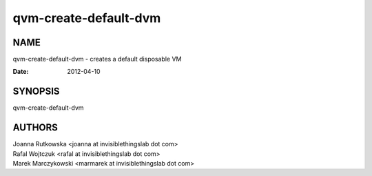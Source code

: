 ======================
qvm-create-default-dvm
======================

NAME
====
qvm-create-default-dvm - creates a default disposable VM

:Date:   2012-04-10

SYNOPSIS
========
| qvm-create-default-dvm


AUTHORS
=======
| Joanna Rutkowska <joanna at invisiblethingslab dot com>
| Rafal Wojtczuk <rafal at invisiblethingslab dot com>
| Marek Marczykowski <marmarek at invisiblethingslab dot com>
